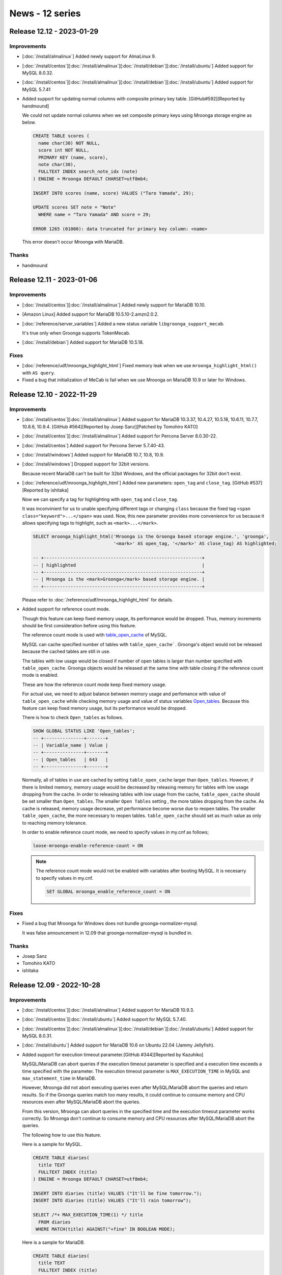News - 12 series
================

.. _release-12-12:

Release 12.12 - 2023-01-29
--------------------------

Improvements
^^^^^^^^^^^^

* [:doc:`/install/almalinux`] Added newly support for AlmaLinux 9.

* [:doc:`/install/centos`][:doc:`/install/almalinux`][:doc:`/install/debian`][:doc:`/install/ubuntu`] Added support for MySQL 8.0.32.

* [:doc:`/install/centos`][:doc:`/install/almalinux`][:doc:`/install/debian`][:doc:`/install/ubuntu`] Added support for MySQL 5.7.41

* Added support for updating normal columns with composite primary key table. [GitHub#592][Reported by handmound]

  We could not update normal columns when we set composite primary keys using Mroonga storage engine as below.

  .. code-block:: sql

     CREATE TABLE scores (
       name char(30) NOT NULL,
       score int NOT NULL,
       PRIMARY KEY (name, score),
       note char(30),
       FULLTEXT INDEX search_note_idx (note)
     ) ENGINE = Mroonga DEFAULT CHARSET=utf8mb4;

     INSERT INTO scores (name, score) VALUES ("Taro Yamada", 29);

     UPDATE scores SET note = "Note"
       WHERE name = "Taro Yamada" AND score = 29;

     ERROR 1265 (01000): data truncated for primary key column: <name>

  This error doesn't occur Mroonga with MariaDB.

Thanks
^^^^^^

* handmound

.. _release-12-11:

Release 12.11 - 2023-01-06
--------------------------

Improvements
^^^^^^^^^^^^

* [:doc:`/install/centos`][:doc:`/install/almalinux`] Added newly support for MariaDB 10.10.

* [Amazon Linux] Added support for MariaDB 10.5.10-2.amzn2.0.2.

* [:doc:`/reference/server_variables`] Added a new status variable ``libgroonga_support_mecab``.

  It's true only when Groonga supports TokenMecab.

* [:doc:`/install/debian`] Added support for MariaDB 10.5.18.

Fixes
^^^^^

* [:doc:`/reference/udf/mroonga_highlight_html`] Fixed memory leak when we use ``mroonga_highlight_html()`` with ``AS query``.

* Fixed a bug that initialization of MeCab is fail when we use Mroonga on MariaDB 10.9 or later for Windows.

.. _release-12-10:

Release 12.10 - 2022-11-29
--------------------------

Improvements
^^^^^^^^^^^^

* [:doc:`/install/centos`][:doc:`/install/almalinux`] Added support for MariaDB 10.3.37, 10.4.27, 10.5.18, 
  10.6.11, 10.7.7, 10.8.6, 10.9.4. [GitHub #564][Reported by Josep Sanz][Patched by Tomohiro KATO]

* [:doc:`/install/centos`][:doc:`/install/almalinux`] Added support for Percona Server 8.0.30-22.

* [:doc:`/install/centos`] Added support for Percona Server 5.7.40-43.

* [:doc:`/install/windows`] Added support for MariaDB 10.7, 10.8, 10.9.

* [:doc:`/install/windows`] Dropped support for 32bit versions.

  Because recent MariaDB can't be built for 32bit Windows, and the official packages for 32bit don't exist.

* [:doc:`/reference/udf/mroonga_highlight_html`] Added new parameters: ``open_tag`` and ``close_tag``. [GitHub #537][Reported by ishitaka]

  Now we can specify a tag for highlighting with ``open_tag`` and ``close_tag``.

  It was inconvinient for us to unable specifying different tags or changing ``class`` because the fixed tag ``<span class="keyword">...</span>`` was used.
  Now, this new parameter provides more convenience for us because it allows specifying tags to highlight, such as ``<mark>...</mark>``.

  .. code-block:: sql

     SELECT mroonga_highlight_html('Mroonga is the Groonga based storage engine.', 'groonga',
                                   '<mark>' AS open_tag, '</mark>' AS close_tag) AS highlighted;
     
     -- +-----------------------------------------------------------+
     -- | highlighted                                               |
     -- +-----------------------------------------------------------+
     -- | Mroonga is the <mark>Groonga</mark> based storage engine. |
     -- +-----------------------------------------------------------+

  Please refer to :doc:`/reference/udf/mroonga_highlight_html` for details.

* Added support for reference count mode.

  Though this feature can keep fixed memory usage, its performance would be dropped.
  Thus, memory increments should be first consideration before using this feature.
  
  The reference count mode is used with `table_open_cache <https://dev.mysql.com/doc/refman/8.0/en/server-system-variables.html#sysvar_table_open_cache>`_ of MySQL.

  MySQL can cache specified number of tables with ``table_open_cache```.
  Groonga's object would not be released because the cached tables are still in use.

  The tables with low usage would be closed if number of open tables is larger than number specified with ``table_open_cache``.
  Groonga objects would be released at the same time with table closing if the reference count mode is enabled.

  These are how the reference count mode keep fixed memory usage.

  For actual use, we need to adjust balance between memory usage and perfomance with value of ``table_open_cache`` while checking
  memory usage and value of status variables `Open_tables <https://dev.mysql.com/doc/refman/8.0/en/server-status-variables.html#statvar_Open_tables>`_. 
  Because this feature can keep fixed memory usage, but its performance would be dropped.

  There is how to check ``Open_tables`` as follows.

  .. code-block:: sql

     SHOW GLOBAL STATUS LIKE 'Open_tables';
     -- +---------------+-------+
     -- | Variable_name | Value |
     -- +---------------+-------+
     -- | Open_tables   | 643   |
     -- +---------------+-------+

  Normally, all of tables in use are cached by setting ``table_open_cache`` larger than ``Open_tables``.
  However, if there is limited memory, memory usage would be decreased by releasing memory for tables with low usage dropping from the cache.
  In order to releasing tables with low usage from the cache, ``table_open_cache`` should be set smaller than ``Open_tables``.
  The smaller ``Open Tables`` setting , the more tables dropping from the cache.
  As cache is released, memory usage decrease, yet performance become worse due to reopen tables.
  The smaller ``table_open_cache``, the more necessary to reopen tables. ``table_open_cache`` should set as much value as only to reaching memory tolerance.

  In order to enable reference count mode, we need to specify values in my.cnf as follows;

  .. code-block::

     loose-mroonga-enable-reference-count = ON

  .. note::
  
     The reference count mode would not be enabled with variables after booting MySQL.
     It is necesarry to specify values in my.cnf.

     .. code-block:: sql

       SET GLOBAL mroonga_enable_reference_count = ON

Fixes
^^^^^

* Fixed a bug that Mroonga for Windows does not bundle groonga-normalizer-mysql.

  It was false announcement in 12.09 that groonga-normalizer-mysql is bundled in.

Thanks
^^^^^^

* Josep Sanz
* Tomohiro KATO
* ishitaka

.. _release-12-09:

Release 12.09 - 2022-10-28
--------------------------

Improvements
^^^^^^^^^^^^

* [:doc:`/install/centos`][:doc:`/install/almalinux`] Added support for MariaDB 10.9.3.

* [:doc:`/install/centos`][:doc:`/install/ubuntu`] Added support for MySQL 5.7.40.

* [:doc:`/install/centos`][:doc:`/install/almalinux`][:doc:`/install/debian`][:doc:`/install/ubuntu`] Added support for MySQL 8.0.31.

* [:doc:`/install/ubuntu`] Added support for MariaDB 10.6 on Ubuntu 22.04 (Jammy Jellyfish).

* Added support for execution timeout parameter.[GitHub #344][Reported by Kazuhiko]

  MySQL/MariaDB can abort queries if the execution timeout parameter is specified and a execution time exceeds a time specified with the parameter.
  The execution timeout parameter is ``MAX_EXECUTION_TIME`` in MySQL and ``max_statement_time`` in MariaDB.

  However, Mroonga did not abort executing queries even after MySQL/MariaDB abort the queries and return results.
  So if the Groonga queries match too many results, it could continue to consume memory and CPU resources even after MySQL/MariaDB abort the queries.

  From this version, Mroonga can abort queries in the specified time and the execution timeout parameter works correctly. So Mroonga don't continue to consume memory and CPU resources after MySQL/MariaDB abort the queries.

  The following how to use this feature.

  Here is a sample for MySQL.

  .. code-block:: sql

     CREATE TABLE diaries(
       title TEXT
       FULLTEXT INDEX (title)
     ) ENGINE = Mroonga DEFAULT CHARSET=utf8mb4;

     INSERT INTO diaries (title) VALUES ("It'll be fine tomorrow.");
     INSERT INTO diaries (title) VALUES ("It'll rain tomorrow");

     SELECT /*+ MAX_EXECUTION_TIME(1) */ title
       FROM diaries
      WHERE MATCH(title) AGAINST("+fine" IN BOOLEAN MODE);

  Here is a sample for MariaDB.

  .. code-block:: sql

     CREATE TABLE diaries(
       title TEXT
       FULLTEXT INDEX (title)
     ) ENGINE = Mroonga DEFAULT CHARSET=utf8mb4;

     INSERT INTO diaries (title) VALUES ("It'll be fine tomorrow.");
     INSERT INTO diaries (title) VALUES ("It'll rain tomorrow");

     SET STATEMENT max_statement_time = 0.001 FOR
     SELECT title
       FROM diaries
      WHERE MATCH(title) AGAINST("+fine" IN BOOLEAN MODE);

  This feature can use in ``mroonga_command()`` also.

Fixes
^^^^^

* Fixed a bug that Mroonga for Windows does not bundle groonga-normalizer-mysql.

  This bug had existed since Mroonga 12.02.
  Therefore, We can't groonga-normalizer-mysql from Mroonga 12.02 for Windows to Mroonga 12.08 for Windows.

Thanks
^^^^^^

* Kazuhiko

.. _release-12-08:

Release 12.08 - 2022-10-03
--------------------------

* [:doc:`/install/centos`][:doc:`/install/almalinux`] Added support for MariaDB 10.6.10, 10.7.6 and 10.8.5.

* [:doc:`/install/oracle-linux`] Added support for MySQL 8.0.30.

.. _release-12-07:

Release 12.07 - 2022-08-30
--------------------------

Improvements
^^^^^^^^^^^^

* [:doc:`/install/centos`][:doc:`/install/almalinux`] Added support for MariaDB 10.3.36, 10.4.26, 10.5.17, 10.6.9, 10.7.5 and 10.8.4.

* [:doc:`/install/centos`][:doc:`/install/almalinux`] Added support for Percona Server 5.7.39-42.

* [:doc:`/install/centos`][:doc:`/install/almalinux`] Added support for Percona Server 8.0.29-21.

  .. note::
     
     MySQL 8.0.29 used by Percona Server 8.0.29 has a critical issue. So we do not recommend to use this version.
     
     See `MySQL 8.0.29 Release Notes <https://dev.mysql.com/doc/relnotes/mysql/8.0/en/news-8-0-29.html>`_ for details about the issue.

Fixes
^^^^^

* Fixed a bug to fail to install or upgrade Mroonga with install.sql.[GitHub #525][Reported by Tomohiro KATO][Patched by Jérome Perrin]
  
  Broken install.sql caused this bug. This bug had occurred since Mroonga 12.06.

* Fixed a bug that ``mroonga_command()`` returns results with hex dump for MySQL 8.0 and above.

  ``mroonga_command()`` returns results with a correct character code form this version.

* [:doc:`/install/almalinux`] Fixed an installation document for Mroonga on AlmaLinux 8. [Gitter/ja:62fe4ca5b16e8236e3ef225c][Reported by handmound]

Thanks
^^^^^^

* handmound
* Jérome Perrin
* Tomohiro KATO

.. _release-12-06:

Release 12.06 - 2022-08-04
--------------------------

Improvements
^^^^^^^^^^^^

* [:doc:`/install/centos`] Added support for MySQL 5.7.39.

* [:doc:`/install/centos`][:doc:`/install/almalinux`] Added support for MySQL 8.0.30.

* [:doc:`/install/centos`][:doc:`/install/almalinux`] Added support for Percona Server 8.0.28-20.

* [:doc:`/install/centos`][:doc:`/install/almalinux`] Added support for MariaDB 10.8.

* [:doc:`/install/centos`][:doc:`/install/almalinux`] Dropped support for MariaDB 10.2.

* [:doc:`/install/debian`] Dropped support for Debian 10 (buster).

* Changed to not require to run update.sql for registering Mroonga to MySQL.[GitHub #509][Reported by Jérome Perrin]
  
  Mroonga has required to run both install.sql and update.sql to register to MySQL since Mroonga 12.04.

  .. code-block::

     % mysql -u root < /usr/share/mroonga/install.sql
     % mysql -u root < /usr/share/mroonga/update.sql

  This improvement has changed Mroonga to only require to run install.sql to register to MySQL as before than Mroonga 12.04.

  .. code-block::

    % mysql -u root < /usr/share/mroonga/install.sql

Thanks
^^^^^^

* Jérome Perrin

.. _release-12-04:

Release 12.04 - 2022-06-01
--------------------------

Improvements
^^^^^^^^^^^^

* [:doc:`/reference/server_variables`] Add a new status variable ``Mroonga_memory_map_size``.

  We can get the total memory map size in bytes of Mroonga as below.

  .. code-block::

     mysql> SHOW STATUS LIKE 'Mroonga_memory_map_size';
     +-------------------------+----------+
     | Variable_name           | Value    |
     +-------------------------+----------+
     | Mroonga_memory_map_size | 83406848 |
     +-------------------------+----------+
     1 row in set (0.00 sec)

  In Windows, If Mroonga uses up physical memory and swap area, Mroonga can't more mapping memory than that.
  Therefore, we can control properly memory map size by monitoring this value even if the environment does have not enough memory.

* [:doc:`/install/centos`][:doc:`/install/almalinux`] Added support for Percona Server 8.0.28-19.

* [:doc:`/install/centos`][:doc:`/install/almalinux`] Added support for Percona Server 5.7.38-41.

* [:doc:`/install/centos`][:doc:`/install/almalinux`] Added support for MariaDB 10.2.44, 10.3.35, 10.4.25, 10.5.16, 10.6.8, and 10.7.4.

Fixes
^^^^^

* Fixed a bug that Mroonga may update failed. [groonga-dev,04982, groonga-dev,04987][Reported by Mitsuo Yoshida and OHTSUKA Soushi]

  If this bug occurs, Mroonga is disabled after Mroonga update with such as "apt update".
  In that case, we install Mroonga manually with the following procedure.

  .. code-block::

     % mysql -u root < /usr/share/mroonga/install.sql

Thanks
^^^^^^

* Mitsuo Yoshida
* OHTSUKA Soushi

.. _release-12-03:

Release 12.03 - 2022-05-06
--------------------------

Improvements
^^^^^^^^^^^^

* [:doc:`/install/centos`] Added support for Percona Server 5.7.37-40.

* [:doc:`/install/centos`] Added support for MySQL 5.7.38.

* [:doc:`/install/centos`][:doc:`/install/almalinux`] Added support for MySQL 8.0.29.

Fixes
^^^^^

* Fixed a bug that Mroonga may fail create the index on MariaDB 10.5.14. [GitHub clear-code/redmine_full_text_search#103][Reported by wate]

* Fixed a memory leak on full text search. [Reported by OHTSUKA Soushi and Mitsuo Yoshida]

  This is occurred when `order limit optimization <https://mroonga.org/ja/docs/reference/optimizations.html#order-by-limit>`_ is used.
  However, if we use MariaDB, this occurs even if we don't use order limit optimization.

  This bug had occurred since Mroonga 11.03.

Thanks
^^^^^^

* wate
* OHTSUKA Soushi
* Mitsuo Yoshida

.. _release-12-02:

Release 12.02 - 2022-03-29
--------------------------

Improvements
^^^^^^^^^^^^

* Dropped support wrapper mode with MySQL 8.0 or later.

* Added support for disabling a back trace by the server variable.

  We can disable a back trace by "SET GLOBAL mroonga_enable_back_trace = false;".

* Added support for ``float32`` weight vector.

  We can store weight as ``float32``.
  We need to add ``WEIGHT_FLOAT32`` flag when we define a column to use this feature.

* [:doc:`/install/centos`][:doc:`/install/almalinux`] Added support for MariaDB 10.3.34, 10.4.24, 10.5.15, 10.6.7, and 10.7.3.

* [:doc:`/install/centos`] Added support for MariaDB 10.2.43.

* [:doc:`/install/centos`][:doc:`/install/almalinux`] Added support for Percona Server 8.0.27-18.

* Added support for ``MISSING_*`` and ``INVALID_*`` flags

  Please refer to https://groonga.org/docs/news.html#release-12-0-2 about details of these flags.

.. _release-12-00:

Release 12.00 - 2022-02-09
--------------------------

This is a major version up!
But It keeps backward compatibility. We can upgrade to 12.00 without rebuilding database.

First of all, we introduce the Summary of changes from Mroonga 11.00 to 11.13.
Then, we introduce the main changes in 12.00.

Summary of changes from Mroonga 11.0.0 to 11.1.3
------------------------------------------------

New Features and Improvements
^^^^^^^^^^^^^^^^^^^^^^^^^^^^^

* Renamed package names as below.

  * ``mariadb-server-10.x-mroonga`` -> ``mariadb-10.x-mroonga``
  * ``mysql-server-5.x-mroonga`` -> ``mysql-community-5.x-mroonga``
  * ``mysql-server-8.x-mroonga`` -> ``mysql-community-8.x-mroonga``
  * ``percona-server-5x-mroonga`` -> ``percona-server-5.x-mroonga``
  * ``percona-server-8x-mroonga`` -> ``percona-server-8.x-mroonga``

  .. warning::

     The package names are changed.
     Mroonga may be invalid after upgrade by the influence of this modification.
     If we upgrade to this version, please always be sure to confirm the below points.

     If Mroonga is invalid after the upgrade, we need to install manually Mroonga again.
     Please refer to the following URL about the manual installation of Mroonga and how to confirming whether Mroonga is valid or not.

       * https://mroonga.org/docs/tutorial/installation_check.html

     If we will upgrade mroonga to stride over a Mroonga 11.03.

     If Mroonga is valid after upgrade to this version but, Mroonga's version is old, we need to restart MySQL, MariaDB, or PerconaServer.
     We can confirm Mroonga's version as the below command.

       * ``SHOW VARIABLES LIKE 'mroonga_version';``

* [:doc:`/reference/udf/mroonga_snippet_html`] Added support for custom normalizer in ``mroonga_snippet_html()``

  * We can use custom normalizer in ``mroonga_snippet_html()`` by this feature as below.

    .. code-block::

       CREATE TABLE terms (
         term VARCHAR(64) NOT NULL PRIMARY KEY
       ) COMMENT='normalizer "NormalizerNFKC130(''unify_kana'', true)"'
         DEFAULT CHARSET=utf8mb4
         COLLATE=utf8mb4_unicode_ci;

       SELECT mroonga_snippet_html('これはMroonga（ムルンガ）です。',
                                   'terms' as lexicon_name,
                                   'むるんが') as snippet;

       snippet
       <div class="snippet">これはMroonga（<span class="keyword">ムルンガ</span>）です。</div>

* [:doc:`/reference/server_variables`] We disabled ``mroonga_enable_operations_recording`` by default.

  ``mroonga_enable_operations_recording`` to determine whether recording operations for auto recovering are enabled or not. 

  This recording of operations is for auto recovering Mroonga when it crashed.
  Normally, if lock remain in Mroonga, we can't execute INSERT/DELETE/UPDATE, but if ``mroonga_enable_operations_recording`` is enable, we may not execute SELECT at times in addition to INSERT/DELETE/UPDATE.
  Because auto recovery is sometimes blocked by residual lock when they crashed.

  Therefore, we set ``OFF`` to the default value in this version.
  By we disable operation recording, INSERT/DELETE/UPDATE is blocked as usual because of the residual lock, but "SELECT" may bework.

  An appropriate way to handle to residual lock is as follows.

    * https://www.clear-code.com/blog/2021/6/1/mroonga-recover-lock-failed-2021.html
      (Japanese only)

Fixes
^^^^^

* Fix a crash bug that may be caused after MySQL/MariaDB upgrade.

  * Mronnga may crash if we execute ``SELECT ... MATCH AGAINST`` after MySQL/MariaDB upgrade.

* Fixed a bug that if we use "WHERE primary_key IN ("")" in a where clause, Mroonga may return wrong record.

  See :ref:`release 11.07 <release-11-07>` for details.

* [:doc:`/reference/optimizations`] Fixed a bug that Mroonga apply the optimization of row count wrongly.

  See :ref:`release 11.10 <release-11-10>` for details.

* Fixed a bug that Mroonga crashed when we upgrade DB created by MySQL 5.7 to MySQL 8.0.

* Fixed a bug that latitude and longitude are stored conversely.

  .. warning::

     backward compatibility is broken by this fix.

     Users that are using ``GEOMETRY`` type need to store the current data before upgrading to Mroonga 11.03 and restore the stored data after upgrading to Mroonga 11.03.
     Users can use the following methods for dumping/restoring data.

       * ``mysqldump``
       * Execute ``ALTER TABLE ENGINE=InnoDB`` before upgrading and execute ``ALTER TABLE ENGINE=Mroonga`` after upgrading.

     If without this fix, ``INSERT/UPDATE/SELECT/SELECT`` works well but data stored in Groonga are wrong (Latitude and longitude are swapped in Groonga). Therefore, ``mroonga_command('select ...')`` doesn't work for spatial data.

* Fixed a bug that FOREIGN KEY constraint was not registered.

  This bug had only occurred on MySQL 8.0.

  See :ref:`release 11.01 <release-11-01>` for details.

* Fixed a bug that ``DROP DATABASE`` had failed if a target database had FOREIGN KEY constraint.

  See :ref:`release 11.01 <release-11-01>` for details.

* Fixed a bug that ``DROP COLUMN`` had failed if a target table was referred a other table.

  See :ref:`release 11.01 <release-11-01>` for details.

* Fixed a bug that a update of Mroonga fails on MariaDB.

Newly supported OSes
^^^^^^^^^^^^^^^^^^^^

* [:doc:`/install/debian`] Added support for Debian 11 (bullseye).

* [:doc:`/install/almalinux`] Added support for Mroonga on AlamLinux 8.

Dropped OSes
^^^^^^^^^^^^

* [:doc:`/install/centos`] Dropped support for CentOS 8.

* [:doc:`/install/ubuntu`] Dropped Ubuntu 21.04 (Hirsute Hippo) support.

* [:doc:`/install/ubuntu`] Dropped Ubuntu 20.10 (Groovy Gorilla) support.

* [:doc:`/install/ubuntu`] Dropped Ubuntu 16.04 LTS (Xenial Xerus) support.

* [:doc:`/install/ubuntu`] Dropped support for MariaDB 10.1 on Ubuntu 18.04 LTS.

Thanks
^^^^^^

* shibanao4870
* Marc Laporte
* santalex
* Josep Sanz
* Tomohiro KATO
* Katsuhito Watanabe
* kenichi arimoto
* Vincent Pelletier
* Kosuke Yamashita
* ひじー

The main changes in 12.00 are as follows.

Improvements
^^^^^^^^^^^^

* [:doc:`/install/ubuntu`] Added support for the latest version of mysql-server package for Ubuntu.

  We supported the following versions.

  * Ubuntu 18.04 LTS (bionic) mysql-server (5.7.37-0ubuntu0.18.04.1)
  * Ubuntu 20.04 LTS (focal) mysql-server (8.0.28-0ubuntu0.20.04.3)
  * Ubuntu 21.10 LTS (impish) mysql-server (8.0.28-0ubuntu0.21.10.3)

* [:doc:`/install/centos`] Added support for MariaDB 10.2.42, 10.3.33, 10.4.23, 10.5.14, and 10.6.6.

* [:doc:`/install/almalinux`] Added support for MariaDB 10.3.33, 10.4.23, 10.5.14, and 10.6.6.
